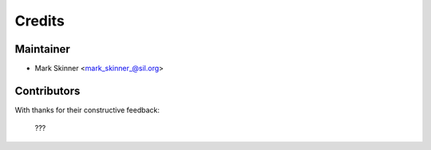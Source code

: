 =======
Credits
=======

Maintainer
----------

* Mark Skinner <mark_skinner_@sil.org>

Contributors
------------
With thanks for their constructive feedback:

   ???

